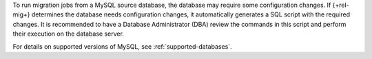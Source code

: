 To run migration jobs from a MySQL source database, the database may require 
some configuration changes. If {+rel-mig+} determines the 
database needs configuration changes, it automatically generates a 
SQL script with the required changes. It is recommended to have a 
Database Administrator (DBA) review the commands in this script and 
perform their execution on the database server.

For details on supported versions of MySQL, see 
:ref:`supported-databases`.
